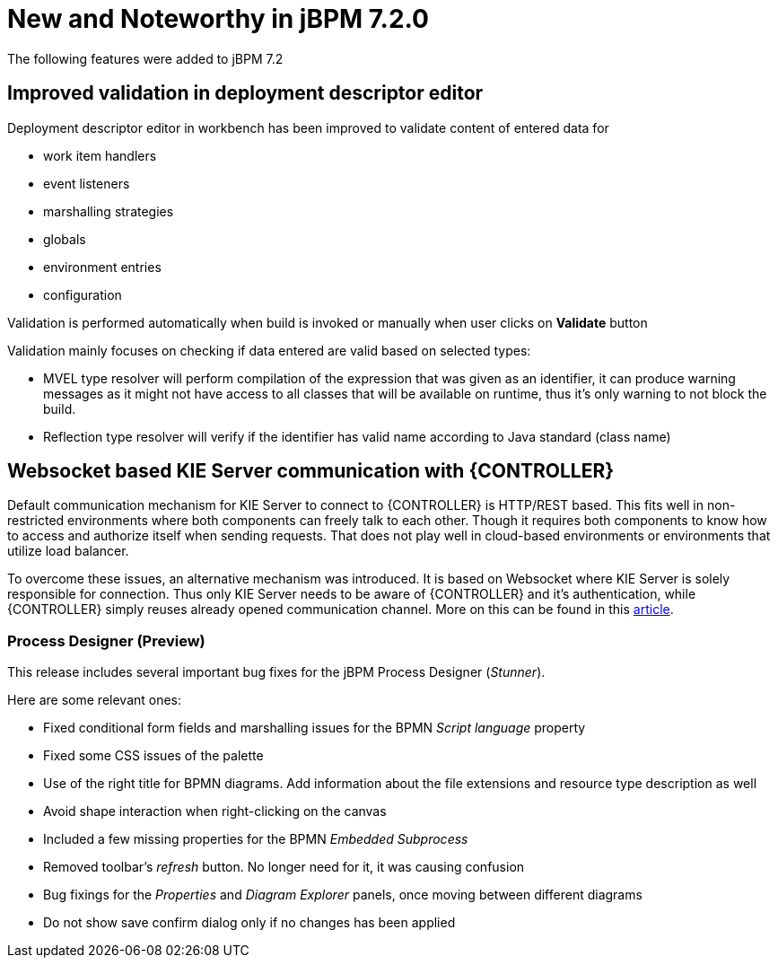 [[_jbpmreleasenotes720]]

= New and Noteworthy in jBPM 7.2.0

The following features were added to jBPM 7.2


== Improved validation in deployment descriptor editor

Deployment descriptor editor in workbench has been improved to validate content of entered data for

- work item handlers
- event listeners
- marshalling strategies
- globals
- environment entries
- configuration

Validation is performed automatically when build is invoked or manually when user clicks on *Validate* button

Validation mainly focuses on checking if data entered are valid based on selected types:

- MVEL type resolver will perform compilation of the expression that was given as an identifier, it can produce warning messages as it might not have access to all classes that will be available on runtime, thus it's only warning to not block the build.
- Reflection type resolver will verify if the identifier has valid name according to Java standard (class name)

== Websocket based KIE Server communication with {CONTROLLER}

Default communication mechanism for KIE Server to connect to {CONTROLLER} is HTTP/REST based. This fits well in non-restricted environments where both components can freely talk to each other. Though it requires both components to know how to access and authorize
itself when sending requests. That does not play well in cloud-based environments or environments that utilize load balancer.

To overcome these issues, an alternative mechanism was introduced. It is based on Websocket where KIE Server is solely responsible for connection. Thus only KIE Server needs to be aware of {CONTROLLER} and it's authentication, while {CONTROLLER}
simply reuses already opened communication channel. More on this can be found in this http://mswiderski.blogspot.com/2017/08/managed-kie-server-gets-ready-for-cloud.html[article].

=== Process Designer (Preview)

This release includes several important bug fixes for the jBPM Process Designer (_Stunner_).

Here are some relevant ones:

** Fixed conditional form fields and marshalling issues for the BPMN _Script language_ property
** Fixed some CSS issues of the palette
** Use of the right title for BPMN diagrams. Add information about the file extensions and resource type description as well
** Avoid shape interaction when right-clicking on the canvas
** Included a few missing properties for the BPMN _Embedded Subprocess_
** Removed toolbar's _refresh_ button. No longer need for it, it was causing confusion
** Bug fixings for the _Properties_ and _Diagram Explorer_ panels, once moving between different diagrams
** Do not show save confirm dialog only if no changes has been applied
